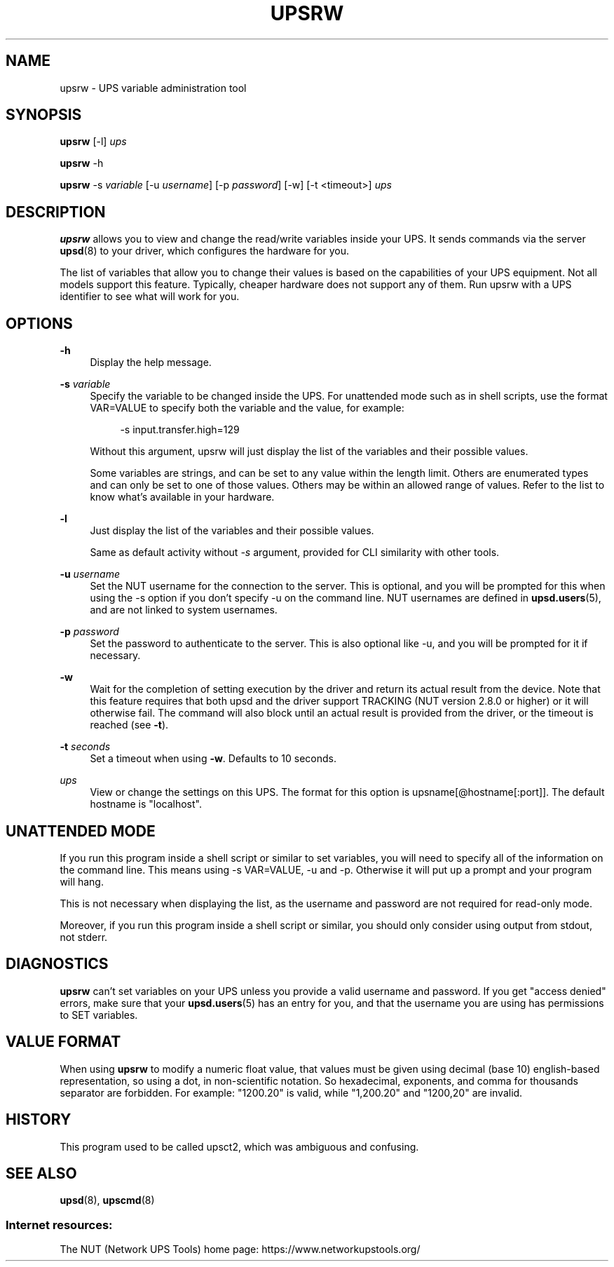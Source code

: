 '\" t
.\"     Title: upsrw
.\"    Author: [FIXME: author] [see http://www.docbook.org/tdg5/en/html/author]
.\" Generator: DocBook XSL Stylesheets vsnapshot <http://docbook.sf.net/>
.\"      Date: 04/02/2024
.\"    Manual: NUT Manual
.\"    Source: Network UPS Tools 2.8.2
.\"  Language: English
.\"
.TH "UPSRW" "8" "04/02/2024" "Network UPS Tools 2\&.8\&.2" "NUT Manual"
.\" -----------------------------------------------------------------
.\" * Define some portability stuff
.\" -----------------------------------------------------------------
.\" ~~~~~~~~~~~~~~~~~~~~~~~~~~~~~~~~~~~~~~~~~~~~~~~~~~~~~~~~~~~~~~~~~
.\" http://bugs.debian.org/507673
.\" http://lists.gnu.org/archive/html/groff/2009-02/msg00013.html
.\" ~~~~~~~~~~~~~~~~~~~~~~~~~~~~~~~~~~~~~~~~~~~~~~~~~~~~~~~~~~~~~~~~~
.ie \n(.g .ds Aq \(aq
.el       .ds Aq '
.\" -----------------------------------------------------------------
.\" * set default formatting
.\" -----------------------------------------------------------------
.\" disable hyphenation
.nh
.\" disable justification (adjust text to left margin only)
.ad l
.\" -----------------------------------------------------------------
.\" * MAIN CONTENT STARTS HERE *
.\" -----------------------------------------------------------------
.SH "NAME"
upsrw \- UPS variable administration tool
.SH "SYNOPSIS"
.sp
\fBupsrw\fR [\-l] \fIups\fR
.sp
\fBupsrw\fR \-h
.sp
\fBupsrw\fR \-s \fIvariable\fR [\-u \fIusername\fR] [\-p \fIpassword\fR] [\-w] [\-t <timeout>] \fIups\fR
.SH "DESCRIPTION"
.sp
\fBupsrw\fR allows you to view and change the read/write variables inside your UPS\&. It sends commands via the server \fBupsd\fR(8) to your driver, which configures the hardware for you\&.
.sp
The list of variables that allow you to change their values is based on the capabilities of your UPS equipment\&. Not all models support this feature\&. Typically, cheaper hardware does not support any of them\&. Run upsrw with a UPS identifier to see what will work for you\&.
.SH "OPTIONS"
.PP
\fB\-h\fR
.RS 4
Display the help message\&.
.RE
.PP
\fB\-s\fR \fIvariable\fR
.RS 4
Specify the variable to be changed inside the UPS\&. For unattended mode such as in shell scripts, use the format VAR=VALUE to specify both the variable and the value, for example:
.sp
.if n \{\
.RS 4
.\}
.nf
\-s input\&.transfer\&.high=129
.fi
.if n \{\
.RE
.\}
.sp
Without this argument, upsrw will just display the list of the variables and their possible values\&.
.sp
Some variables are strings, and can be set to any value within the length limit\&. Others are enumerated types and can only be set to one of those values\&. Others may be within an allowed range of values\&. Refer to the list to know what\(cqs available in your hardware\&.
.RE
.PP
\fB\-l\fR
.RS 4
Just display the list of the variables and their possible values\&.
.sp
Same as default activity without
\fI\-s\fR
argument, provided for CLI similarity with other tools\&.
.RE
.PP
\fB\-u\fR \fIusername\fR
.RS 4
Set the NUT username for the connection to the server\&. This is optional, and you will be prompted for this when using the \-s option if you don\(cqt specify \-u on the command line\&. NUT usernames are defined in
\fBupsd.users\fR(5), and are not linked to system usernames\&.
.RE
.PP
\fB\-p\fR \fIpassword\fR
.RS 4
Set the password to authenticate to the server\&. This is also optional like \-u, and you will be prompted for it if necessary\&.
.RE
.PP
\fB\-w\fR
.RS 4
Wait for the completion of setting execution by the driver and return its actual result from the device\&. Note that this feature requires that both upsd and the driver support TRACKING (NUT version 2\&.8\&.0 or higher) or it will otherwise fail\&. The command will also block until an actual result is provided from the driver, or the timeout is reached (see
\fB\-t\fR)\&.
.RE
.PP
\fB\-t\fR \fIseconds\fR
.RS 4
Set a timeout when using
\fB\-w\fR\&. Defaults to 10 seconds\&.
.RE
.PP
\fIups\fR
.RS 4
View or change the settings on this UPS\&. The format for this option is
upsname[@hostname[:port]]\&. The default hostname is "localhost"\&.
.RE
.SH "UNATTENDED MODE"
.sp
If you run this program inside a shell script or similar to set variables, you will need to specify all of the information on the command line\&. This means using \-s VAR=VALUE, \-u and \-p\&. Otherwise it will put up a prompt and your program will hang\&.
.sp
This is not necessary when displaying the list, as the username and password are not required for read\-only mode\&.
.sp
Moreover, if you run this program inside a shell script or similar, you should only consider using output from stdout, not stderr\&.
.SH "DIAGNOSTICS"
.sp
\fBupsrw\fR can\(cqt set variables on your UPS unless you provide a valid username and password\&. If you get "access denied" errors, make sure that your \fBupsd.users\fR(5) has an entry for you, and that the username you are using has permissions to SET variables\&.
.SH "VALUE FORMAT"
.sp
When using \fBupsrw\fR to modify a numeric float value, that values must be given using decimal (base 10) english\-based representation, so using a dot, in non\-scientific notation\&. So hexadecimal, exponents, and comma for thousands separator are forbidden\&. For example: "1200\&.20" is valid, while "1,200\&.20" and "1200,20" are invalid\&.
.SH "HISTORY"
.sp
This program used to be called upsct2, which was ambiguous and confusing\&.
.SH "SEE ALSO"
.sp
\fBupsd\fR(8), \fBupscmd\fR(8)
.SS "Internet resources:"
.sp
The NUT (Network UPS Tools) home page: https://www\&.networkupstools\&.org/
